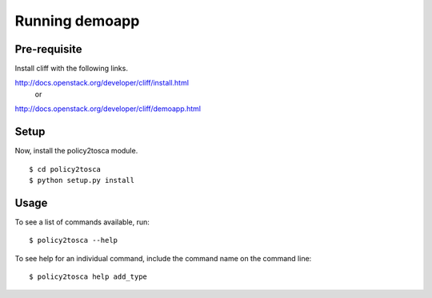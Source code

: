 =================
 Running demoapp
=================

Pre-requisite
-------------

Install cliff with the following links.

http://docs.openstack.org/developer/cliff/install.html
                   or
http://docs.openstack.org/developer/cliff/demoapp.html

Setup
-----

Now, install the policy2tosca module.

::

  $ cd policy2tosca
  $ python setup.py install

Usage
-----

To see a list of commands available, run::

  $ policy2tosca --help


To see help for an individual command, include the command name on the
command line::

  $ policy2tosca help add_type

